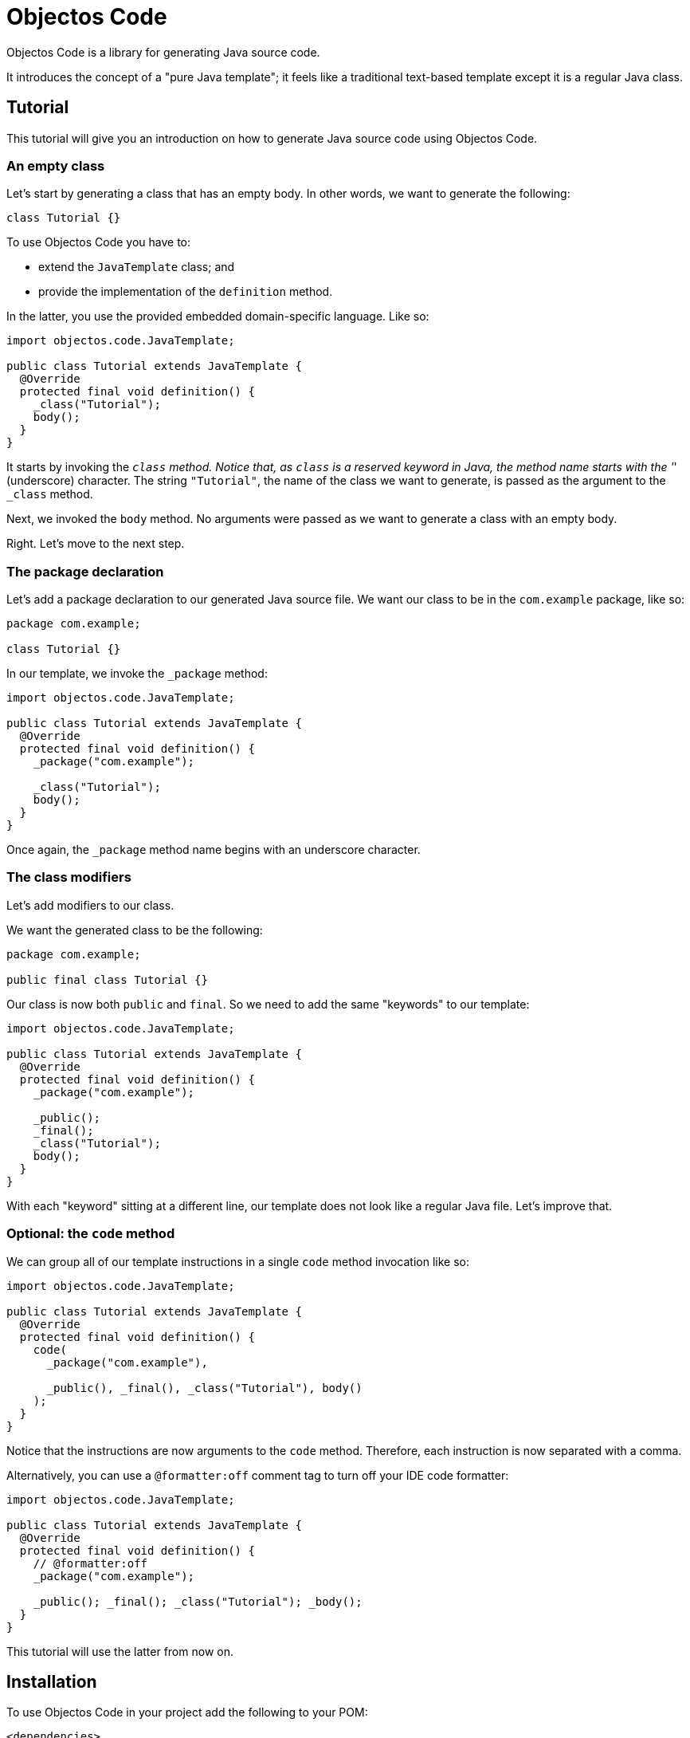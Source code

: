 = Objectos Code
:toc-title: Overview

Objectos Code is a library for generating Java source code.

It introduces the concept of a "pure Java template";
it feels like a traditional text-based template except it is a regular Java class.

== Tutorial

This tutorial will give you an introduction on how to generate Java source code using Objectos Code.

=== An empty class

Let's start by generating a class that has an empty body.
In other words, we want to generate the following:

[,java]
----
class Tutorial {}
----

To use Objectos Code you have to:

- extend the `JavaTemplate` class; and
- provide the implementation of the `definition` method.

In the latter, you use the provided embedded domain-specific language.
Like so:

[,java]
----
import objectos.code.JavaTemplate;

public class Tutorial extends JavaTemplate {
  @Override
  protected final void definition() {
    _class("Tutorial");
    body();
  }
}
----

It starts by invoking the `_class` method.
Notice that, as `class` is a reserved keyword in Java, the method name starts with the '_' (underscore) character.
The string `"Tutorial"`, the name of the class we want to generate, is passed as the argument to the `_class` method.

Next, we invoked the `body` method.
No arguments were passed as we want to generate a class with an empty body.

Right.
Let's move to the next step.

=== The package declaration

Let's add a package declaration to our generated Java source file.
We want our class to be in the `com.example` package, like so:

[,java]
----
package com.example;

class Tutorial {}
----

In our template, we invoke the `_package` method:

[,java]
----
import objectos.code.JavaTemplate;

public class Tutorial extends JavaTemplate {
  @Override
  protected final void definition() {
    _package("com.example");
  
    _class("Tutorial");
    body();
  }
}
----

Once again, the `_package` method name begins with an underscore character.

=== The class modifiers

Let's add modifiers to our class.

We want the generated class to be the following:

[,java]
----
package com.example;

public final class Tutorial {}
----

Our class is now both `public` and `final`.
So we need to add the same "keywords" to our template: 

[,java]
----
import objectos.code.JavaTemplate;

public class Tutorial extends JavaTemplate {
  @Override
  protected final void definition() {
    _package("com.example");

    _public();
    _final();
    _class("Tutorial");
    body();
  }
}
----

With each "keyword" sitting at a different line, our template does not look like a regular Java file.
Let's improve that.

=== Optional: the `code` method

We can group all of our template instructions in a single `code` method invocation like so:

[,java]
----
import objectos.code.JavaTemplate;

public class Tutorial extends JavaTemplate {
  @Override
  protected final void definition() {
    code(
      _package("com.example"),

      _public(), _final(), _class("Tutorial"), body()
    );
  }
}
----

Notice that the instructions are now arguments to the `code` method.
Therefore, each instruction is now separated with a comma.

Alternatively, you can use a `@formatter:off` comment tag to turn off your IDE code formatter:

[,java]
----
import objectos.code.JavaTemplate;

public class Tutorial extends JavaTemplate {
  @Override
  protected final void definition() {
    // @formatter:off
    _package("com.example");

    _public(); _final(); _class("Tutorial"); _body();
  }
}
----

This tutorial will use the latter from now on.

== Installation

To use Objectos Code in your project add the following to your POM:

[,xml]
----
<dependencies>
    <dependency>
        <groupId>br.com.objectos</groupId>
        <artifactId>objectos-code</artifactId>
    </dependency>
</dependencies>
----

This assumes you are using the ilink:intro/install[Objectos BOM POM].
